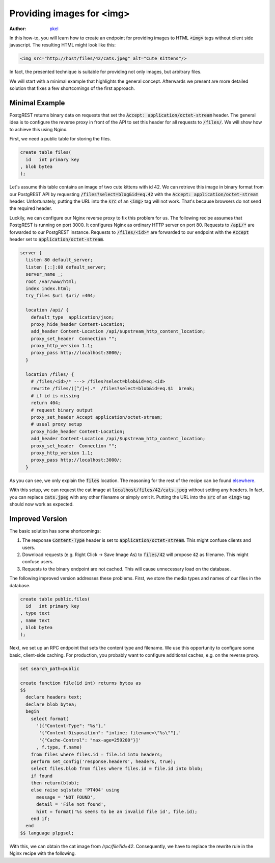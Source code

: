 Providing images for <img>
==========================

:author: `pkel <https://github.com/pkel>`_

In this how-to, you will learn how to create an endpoint for providing images to HTML :code:`<img>` tags without client side javascript.
The resulting HTML might look like this:

.. code-block:: html

   <img src="http://host/files/42/cats.jpeg" alt="Cute Kittens"/>

In fact, the presented technique is suitable for providing not only images, but arbitrary files.

We will start with a minimal example that highlights the general concept.
Afterwards we present are more detailed solution that fixes a few shortcomings of the first approach.

Minimal Example
---------------

PostgREST returns binary data on requests that set the :code:`Accept: application/octet-stream` header.
The general idea is to configure the reverse proxy in front of the API to set this header for all requests to :code:`/files/`.
We will show how to achieve this using Nginx.

First, we need a public table for storing the files.

.. code-block:: postgres

   create table files(
     id   int primary key
   , blob bytea
   );

Let's assume this table contains an image of two cute kittens with id 42.
We can retrieve this image in binary format from our PostgREST API by requesting :code:`/files?select=blog&id=eq.42` with the :code:`Accept: application/octet-stream` header.
Unfortunately, putting the URL into the :code:`src` of an :code:`<img>` tag will not work.
That's because browsers do not send the required header.

Luckily, we can configure our Nginx reverse proxy to fix this problem for us.
The following recipe assumes that PostgREST is running on port 3000.
It configures Nginx as ordinary HTTP server on port 80.
Requests to :code:`/api/*` are forwarded to our PostgREST instance.
Requests to :code:`/files/<id>*` are forwarded to our endpoint with the :code:`Accept` header set to :code:`application/octet-stream`.

.. code-block:: nginx

   server {
     listen 80 default_server;
     listen [::]:80 default_server;
     server_name _;
     root /var/www/html;
     index index.html;
     try_files $uri $uri/ =404;

     location /api/ {
       default_type  application/json;
       proxy_hide_header Content-Location;
       add_header Content-Location /api/$upstream_http_content_location;
       proxy_set_header  Connection "";
       proxy_http_version 1.1;
       proxy_pass http://localhost:3000/;
     }

     location /files/ {
       # /files/<id>/* ---> /files?select=blob&id=eq.<id>
       rewrite /files/([^/]+).*  /files?select=blob&id=eq.$1  break;
       # if id is missing
       return 404;
       # request binary output
       proxy_set_header Accept application/octet-stream;
       # usual proxy setup
       proxy_hide_header Content-Location;
       add_header Content-Location /api/$upstream_http_content_location;
       proxy_set_header  Connection "";
       proxy_http_version 1.1;
       proxy_pass http://localhost:3000/;
     }

As you can see, we only explain the :code:`files` location.
The reasoning for the rest of the recipe can be found `elsewhere <../admin.html>`_.

With this setup, we can request the cat image at :code:`localhost/files/42/cats.jpeg` without setting any headers.
In fact, you can replace :code:`cats.jpeg` with any other filename or simply omit it.
Putting the URL into the :code:`src` of an :code:`<img>` tag should now work as expected.

Improved Version
----------------

The basic solution has some shortcomings:

1.  The response :code:`Content-Type` header is set to :code:`application/octet-stream`.
    This might confuse clients and users.
2.  Download requests (e.g. Right Click -> Save Image As) to :code:`files/42` will propose :code:`42` as filename.
    This might confuse users.
3.  Requests to the binary endpoint are not cached.
    This will cause unnecessary load on the database.

The following improved version addresses these problems.
First, we store the media types and names of our files in the database.

.. code-block:: postgres

   create table public.files(
     id   int primary key
   , type text
   , name text
   , blob bytea
   );

Next, we set up an RPC endpoint that sets the content type and filename.
We use this opportunity to configure some basic, client-side caching.
For production, you probably want to configure additional caches, e.g. on the reverse proxy.

.. code-block:: postgres

   set search_path=public

   create function file(id int) returns bytea as
   $$
     declare headers text;
     declare blob bytea;
     begin
       select format(
         '[{"Content-Type": "%s"},'
          '{"Content-Disposition": "inline; filename=\"%s\""},'
          '{"Cache-Control": "max-age=259200"}]'
         , f.type, f.name)
       from files where files.id = file.id into headers;
       perform set_config('response.headers', headers, true);
       select files.blob from files where files.id = file.id into blob;
       if found
       then return(blob);
       else raise sqlstate 'PT404' using
         message = 'NOT FOUND',
         detail = 'File not found',
         hint = format('%s seems to be an invalid file id', file.id);
       end if;
     end
   $$ language plpgsql;

With this, we can obtain the cat image from `/rpc/file?id=42`.
Consequently, we have to replace the rewrite rule in the Nginx recipe with the following.

.. code-block:: nginx
   rewrite /files/([^/]+).*  /rpc/file?id=$1  break;
